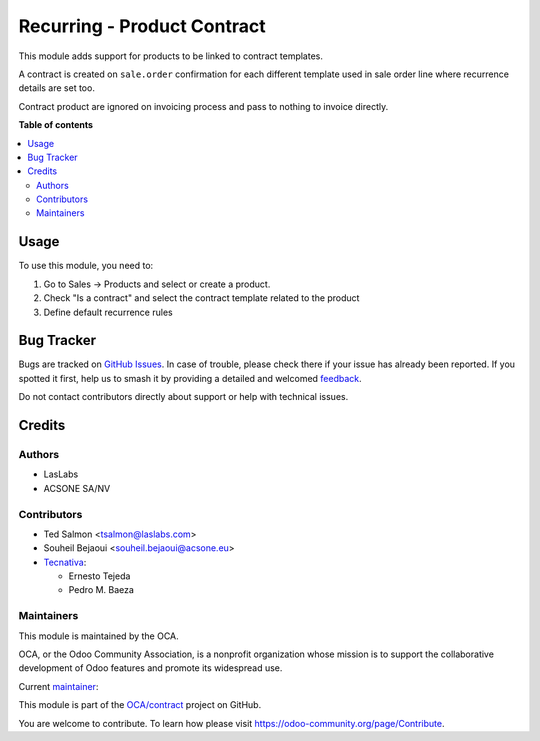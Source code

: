============================
Recurring - Product Contract
============================

.. 
   !!!!!!!!!!!!!!!!!!!!!!!!!!!!!!!!!!!!!!!!!!!!!!!!!!!!
   !! This file is generated by oca-gen-addon-readme !!
   !! changes will be overwritten.                   !!
   !!!!!!!!!!!!!!!!!!!!!!!!!!!!!!!!!!!!!!!!!!!!!!!!!!!!
   !! source digest: sha256:44703dc6dce7d41ef4b313d268d266b178734d6f7ce5f923f9a2da0ca3580266
   !!!!!!!!!!!!!!!!!!!!!!!!!!!!!!!!!!!!!!!!!!!!!!!!!!!!

.. |badge1| image:: https://img.shields.io/badge/maturity-Beta-yellow.png
    :target: https://odoo-community.org/page/development-status
    :alt: Beta
.. |badge2| image:: https://img.shields.io/badge/licence-AGPL--3-blue.png
    :target: http://www.gnu.org/licenses/agpl-3.0-standalone.html
    :alt: License: AGPL-3
.. |badge3| image:: https://img.shields.io/badge/github-OCA%2Fcontract-lightgray.png?logo=github
    :target: https://github.com/OCA/contract/tree/13.0/product_contract
    :alt: OCA/contract
.. |badge4| image:: https://img.shields.io/badge/weblate-Translate%20me-F47D42.png
    :target: https://translation.odoo-community.org/projects/contract-13-0/contract-13-0-product_contract
    :alt: Translate me on Weblate
.. |badge5| image:: https://img.shields.io/badge/runboat-Try%20me-875A7B.png
    :target: https://runboat.odoo-community.org/builds?repo=OCA/contract&target_branch=13.0
    :alt: Try me on Runboat

|badge1| |badge2| |badge3| |badge4| |badge5|

This module adds support for products to be linked to contract templates.

A contract is created on ``sale.order`` confirmation for each different template used in sale order line where recurrence details are set too.

Contract product are ignored on invoicing process and pass to nothing to invoice directly.

**Table of contents**

.. contents::
   :local:

Usage
=====

To use this module, you need to:

#. Go to Sales -> Products and select or create a product.
#. Check "Is a contract" and select the contract template related to the
   product
#. Define default recurrence rules

Bug Tracker
===========

Bugs are tracked on `GitHub Issues <https://github.com/OCA/contract/issues>`_.
In case of trouble, please check there if your issue has already been reported.
If you spotted it first, help us to smash it by providing a detailed and welcomed
`feedback <https://github.com/OCA/contract/issues/new?body=module:%20product_contract%0Aversion:%2013.0%0A%0A**Steps%20to%20reproduce**%0A-%20...%0A%0A**Current%20behavior**%0A%0A**Expected%20behavior**>`_.

Do not contact contributors directly about support or help with technical issues.

Credits
=======

Authors
~~~~~~~

* LasLabs
* ACSONE SA/NV

Contributors
~~~~~~~~~~~~

* Ted Salmon <tsalmon@laslabs.com>
* Souheil Bejaoui <souheil.bejaoui@acsone.eu>
* `Tecnativa <https://www.tecnativa.com>`__:

  * Ernesto Tejeda
  * Pedro M. Baeza

Maintainers
~~~~~~~~~~~

This module is maintained by the OCA.

.. image:: https://odoo-community.org/logo.png
   :alt: Odoo Community Association
   :target: https://odoo-community.org

OCA, or the Odoo Community Association, is a nonprofit organization whose
mission is to support the collaborative development of Odoo features and
promote its widespread use.

.. |maintainer-sbejaoui| image:: https://github.com/sbejaoui.png?size=40px
    :target: https://github.com/sbejaoui
    :alt: sbejaoui

Current `maintainer <https://odoo-community.org/page/maintainer-role>`__:

|maintainer-sbejaoui| 

This module is part of the `OCA/contract <https://github.com/OCA/contract/tree/13.0/product_contract>`_ project on GitHub.

You are welcome to contribute. To learn how please visit https://odoo-community.org/page/Contribute.
